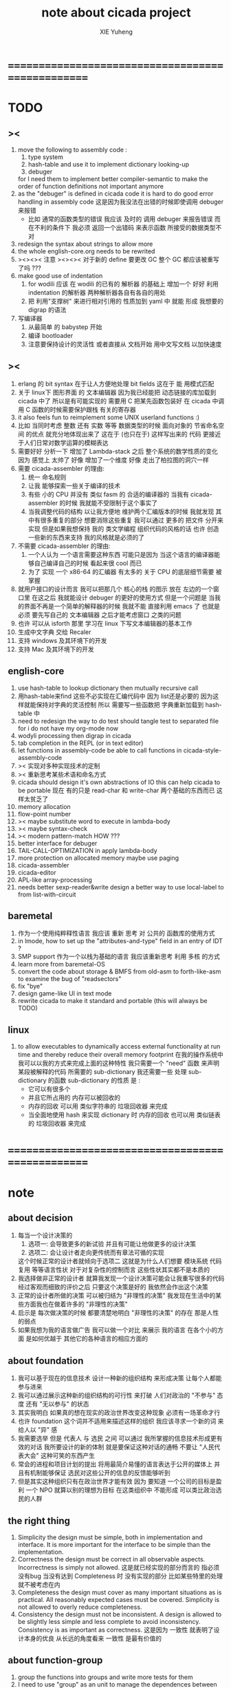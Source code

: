 #+TITLE: note about cicada project
#+AUTHOR: XIE Yuheng
#+EMAIL: xyheme@gmail.com


* ==================================================
* TODO
** ><
   1. move the following to assembly code :
      1) type system
      2) hash-table
         and use it to implement dictionary looking-up
      3) debuger
      for I need them to implement better compiler-semantic
      to make the order of function definitions not important anymore
   2. as the "debuger" is defined in cicada code
      it is hard to do good error handling in assembly code
      这是因为我没法在出错的时候即使调用 debuger 来报错
      - 比如 通常的函数类型的错误
        我应该 及时的 调用 debuger 来报告错误
        而在不利的条件下 我必须 返回一个出错码
        来表示函数 所接受的数据类型不对
   3. redesign the syntax about strings
      to allow more
   4. the whole english-core.org needs to be rewrited
   5. ><><>< 注意 ><><><
      对于新的 define 要更改 GC
      整个 GC 都应该被重写了吗 ???
   6. make good use of indentation
      1) for wodili 应该 在 wodili 的已有的 解析器 的基础上
         增加一个 好好 利用 indentation 的解析器
         两种解析器各自有各自的用处
      2) 把 利用"支撑树" 来进行相对引用的 性质加到 yaml 中
         就能 形成 我想要的 digrap 的语法
   7. 写编译器
      1) 从最简单 的 babystep 开始
      2) 编译 bootloader
      3) 注意要保持设计的灵活性
         或者直接从 文档开始
         用中文写文档 以加快速度
** ><
   1. erlang 的 bit syntax 在于让人方便地处理 bit fields
      这在于 能 用模式匹配
   2. 关于 linux下 图形界面 的 文本编辑器
      因为我已经能把 动态链接的库加载到 cicada 中了
      所以是有可能实现的
      需要用 C 把某先函数包装好
      在 cicada 中调用 C 函数的时候需要保护跟栈 有关的寄存器
   3. it also feels fun
      to reimplement some UNIX userland functions :)
   4. 比如 当同时考虑 整数 还有 实数 等等 数据类型的时候
      面向对象的 节省命名空间 的优点 就充分地体现出来了
      这在于 (也只在于) 这样写出来的 代码
      更接近于人们日常对数学运算的模糊表达
   5. 需要好好 分析一下 增加了 Lambda-stack 之后
      整个系统的数学性质的变化
      因为 感觉上 太帅了
      好像 增加了一个维度
      好像 走出了柏拉图的洞穴一样
   6. 需要 cicada-assembler 的理由:
      1) 统一 命名规则
      2) 让我 能够探索一些关于编译的技术
      3) 有些 小的 CPU 并没有 类似 fasm 的 合适的编译器的
         当我有 cicada-assembler 的时候
         我就能不受限制于这个事实了
      4) 当我调整代码的结构
         以让我方便地 维护两个汇编版本的时候
         我就发现 其中有很多重复的部分
         想要消除这些重复
         我可以通过 更多的 把文件 分开来实现
         但是如果我想保持
         我的 类文学编程 组织代码的风格的话
         也许 创造一些新的东西来支持 我的风格就是必须的了
   7. 不需要 cicada-assembler 的理由:
      1) 一个人认为 一个语言需要这种东西
         可能只是因为 当这个语言的编译器能够自己编译自己的时候
         看起来很 cool 而已
      2) 为了 实现 一个 x86-64 的汇编器
         有太多的 关于 CPU 的底层细节需要 被掌握
   8. 就用户接口的设计而言
      我可以把那几个 核心的栈 的图示 放在 左边的一个窗口里
      在这之后 我就能设计 debuger 的更好的使用方式
      但是一个问题是 当我的界面不再是一个简单的解释器的时候
      我就不能 直接利用 emacs 了
      也就是必须 要先写自己的 文本编辑器
      之后才能考虑窗口 之类的问题
   9. 也许 可以从 isforth 那里 学习在 linux 下写文本编辑器的基本工作
   10. 生成中文字典 交给 Recaler
   11. 支持 windows 及其环境下的开发
   12. 支持 Mac 及其环境下的开发
** english-core
   1. use hash-table to lookup dictionary
      then mutually recursive call
   2. 用hash-table来find
      这些不必实现在汇编代码中
      因为 list还是必要的
      因为这样就能保持对字典的灵活控制
      所以 需要写一些函数把
      字典重新加载到 hash-table 中
   3. need to redesign the way to do test
      should tangle test to separated file
      for i do not have my org-mode now
   4. wodyli processing
      then digrap in cicada
   5. tab completion in the REPL
      (or in text editor)
   6. let functions in assembly-code
      be able to call functions in cicada-style-assembly-code
   7. >< 实现对多种实现技术的定制
   8. >< 重新思考某些术语和命名方式
   9. cicada should design it's own abstractions of IO
      this can help cicada to be portable
      现在 有的只是 read-char 和 write-char 两个基础的东西而已
      这样太贫乏了
   10. memory allocation
   11. flow-point number
   12. >< maybe substitute word to execute in lambda-body
   13. >< maybe syntax-check
   14. >< modern pattern-match  HOW ???
   15. better interface for debuger
   16. TAIL-CALL-OPTIMIZATION in apply lambda-body
   17. more protection on allocated memory
       maybe use paging
   18. cicada-assembler
   19. cicada-editor
   20. APL-like array-processing
   21. needs better sexp-reader&write
       design a better way
       to use local-label to from list-with-circuit
** baremetal
   1. 作为一个使用纯粹释性语言
      我应该 重新 思考 对 公共的 函数库的使用方式
   2. in lmode, how to set up the "attributes-and-type" field in an entry of IDT ?
   3. SMP support
      作为一个以栈为基础的语言
      我应该重新思考 利用 多核 的方式
   4. learn more from baremetal-OS
   5. convert the code about storage & BMFS from old-asm to forth-like-asm
      to examine the bug of "readsectors"
   6. fix "bye"
   7. design game-like UI in text mode
   8. rewrite cicada to make it standard and portable
      (this will always be TODO)
** linux
   1. to allow executables to dynamically access external functionality at run time
      and thereby reduce their overall memory footprint
      在我的操作系统中 我可以以我的方式来完成上面的这种特性
      我只需要一个 "need" 函数 来声明 某段被解释的代码 所需要的 sub-dictionary
      我还需要一些 处理 sub-dictionary 的函数
      sub-dictionary 的性质 是 :
      - 它可以有很多个
      - 并且它所占用的 内存可以被回收的
      - 内存的回收 可以用 类似字符串的 垃圾回收器 来完成
      - 当全面地使用 hash 来实现 dictionary 时
        内存的回收 也可以用 类似链表的 垃圾回收器 来完成
* ==================================================
* note
** about decision
   1. 每当一个设计决策的
      1. 选项一:
         会导致更多的新试验
         并且有可能让他做更多的设计决策
      2. 选项二:
         会让设计者走向更传统而有章法可循的实现
      这个时候正常的设计者就倾向于选项二
      这就是为什么人们想要
      模块系统 代码复用 等等语言性状
      对于对复杂性的控制而言 这些性状其实都不是本质的
   2. 我选择做非正常的设计者
      就算我发现一个设计决策可能会让我重写很多的代码
      经过客观而细致的评价之后
      只要这个决策是好的
      我依然会作出这个决策
   3. 正常的设计者所做的决策 可以被归结为 "非理性的决策"
      我发现在生活中的某些方面我也在做着许多的 "非理性的决策"
   4. 启示是
      每次做决策的时候 都要清楚地明白 "非理性的决策" 的存在
      那是人性的弱点
   5. 如果我想为我的语言做广告
      我可以做一个对比 来展示
      我的语言 在各个小的方面
      是如何优越于 其他它的各种语言的相应方面的
** about foundation
   1. 我可以基于现在的信息技术
      设计一种新的组织结构
      来形成决策
      让每个人都能参与进来
   2. 我可以通过展示这种新的组织结构的可行性
      来打破 人们对政治的 "不参与" 态度
      还有 "无以参与" 的状态
   3. 其实我明白
      如果真的想在现实的政治世界改变这种现象
      必须有一场革命才行
   4. 也许 foundation 这个词并不适用来描述这样的组织
      我应该寻求一个新的词
      来给人以 "异" 感
   5. 我需要选举
      但是 代表人 与 选民 之间
      可以通过 我所掌握的信息技术形成更有效的对话
      我所要设计的新的体制
      就是要保证这种对话的通畅
      不要让 "人民代表大会" 这种可笑的东西产生
   6. 常会的进程和项目计划的提出
      将用最简介易懂的语言表达于公开的媒体上
      并且有机制能够保证
      选民对这些公开的信息的反馈能够听到
   7. 但是其实这种组织只有在政治世界才能有效
      因为 要知道
      一个公司的目标是盈利
      一个 NPO 就算以别的理想为目标
      在这类组织中 不能形成 可以类比政治选民的人群
** the right thing
   1. Simplicity
      the design must be simple,
      both in implementation and interface.
      It is more important for the interface to be simple than the implementation.
   2. Correctness
      the design must be correct in all observable aspects.
      Incorrectness is simply not allowed.
      这是就已经实现的部分而言的
      指必须没有bug
      当没有达到 Completeness 时
      没有实现的部分 比如某些特里的处理 就不被考虑在内
   3. Completeness
      the design must cover as many important situations as is practical.
      All reasonably expected cases must be covered.
      Simplicity is not allowed to overly reduce completeness.
   4. Consistency
      the design must not be inconsistent.
      A design is allowed to be slightly less simple and less complete to avoid inconsistency.
      Consistency is as important as correctness.
      这是因为 一致性 就表明了设计本身的优良
      从长远的角度看来 一致性 是最有价值的
** about function-group
   1. group the functions into groups
      and write more tests for them
   2. I need to use "group" as an unit
      to manage the dependences between functions
      我需要 以 group 为单位 来 管理 functions 之间的依赖关系
   3. only need three new words
      1) group
      2) need (mutual need is allowed)
      3) primitive
      其实只需要用
      1) 用 group 这个 语法关键词 来声明 word-group
      2) 用 need 这个语法关键词 来声明 依赖关系
         need 允许 循环声明
      3) 用 primitive 这个语法关键词 来声明 不依赖任何其他 group 的 group
   4. for now
      I just use an format to document the relations between groups
      I will implement functions to
      目前 先设计一种
      能够 在将来被处理的
      用文档来注释 这种依赖关系的 格式
   5. 核心部分的 函数不必 被声明
      只有那些 明显地形成了 一个模块化的 group 才用声明
      否则就 太罗嗦了
      但是这里并没有 明确的界限
      哪些 才是 核心的不用被声明的 东西
      那些 是 需要被声明的 ??
      都没没用 明确的界限 并且随时可能变动的
** 关于 错误处理
   1. 有两种 错误处理机制在 cicada 中被使用了)
      1 一种是 在出错的时候当场 调用 debuger
      2) 一种是 在出错的时候返回 出错码
   2. 第一种是 lisp 的 REPL 中常用的方法
      第二种是 C 和 UNIX 中被系统使用了的方法
   3. 以第一用方式实现的函数的特点是:
      尽早地 报告错误就能把错误报告的更详尽
      并且给 用户 当场更改错误的机会
   4. 以第二用方式实现的函数的特点是:
      可以一致 的方式 允许错误的出现
      典型的 场合是 对 number 的 parsing 错误
   ----------------------------------
   但是这两种 处理方式 又可以 相互实现对方的好的性状:
   1. 第一种的好的性状之一是 可以把错误报告的更详细
      第二种风格的函数 只要不要 返回出错码
      而 返回更丰富的数据结构 来报告错误就 也能达到这种效果
   2.
   3.
* ==================================================
* english-core
** TEN COMMANDMENTS OF CICADA
   1. you can break any commandment when necessary
   2. ``The whole point of Forth was that
      you didn't write programs in Forth
      you wrote vocabularies in Forth.
      When you devised an application
      you wrote a hundred words or so that discussed the application
      and you used those hundred words
      to write a one line definition to solve the application.
      It is not easy to find those hundred words,
      but they exist,
      they always exist.''
** 以名释性
   (string-reference <string> <index>)
   (string-compare <string1> <string2>)
   (string-append <string1> <string2>)
   发现命名是一个问题
   每个动词比如compare
   可以是 string-compare 或 list-compare
   这就要求在命名上给每个函数加上数据类型的前缀
   作为特殊的前缀
   也许应该用 string:compare 而不是 string-compare
   这种看来劳神的前缀的需要是因为
   我不允许函数名的重载
   如果我统一这种对数据类型前缀的使用
   那么 动态类型的量 和 非动态类型的量
   之间命名规则的冲突也就被化解了
   也许 string-append 应该被叫做 string:^_^
   就像 ^_^ 在 dalin 中的效果一样
   但是这两种函数之间又有区别
   重要的区别是
   他们是返回新的数据还是在原来数据的基础上做副作用
   我还可以用对命名函数的约定来
   让函数的名字体现更多的函数的性质
   也就是说 cicada 的一个特点是
   ``以名释性''
   这是实现起来最简单的
   但是需要设计良好的命名规则
   在给函数取名字的时候
   写代码的人也要花一些功夫思考
   才能让这个名字恰当地体现函数的性质
   同时最重要的是
   这种方案
   可以在最大程度上减轻人们在读代码的时候的
   认知上的负担
   ------------------
   但是有一些重要的函数比如 write
   还是需要取处理不同类型的量
** about bra-ket
   1. 以个 REPL 的性质很像是 bra-ket 中的 一个 bra
      symbol-REPL 作为 bra
      所对应的 ket 可以是 bye,symbol-REPL
   2. 各个 REPL 和 bra 之间
      必须能够灵活的相互递归调用
      我没能实现很好的机制来完成这一点
   3. 并且我现在应该把 REPL 和 bra-ket 的实现方式统一起来
      我以前并没有意识到它们是完全相同的东西
      它们之前确实有区别
      但是我应该把它们的共同点提取出来
      >< 这种``对共同点的提取''
      用函数的 factoring 做起来
      和用 class 的继承做起来 相比
      感觉有什么不同 ???
** IDE
   另外还有 IDE
   通过语法高亮和 mimi-buffer
   来帮助代码的阅读者来
   获知名词和动词的语义
   与命名规则一样
   这一切都是为了
   减轻``代码的阅读者的认知上的负担''
** the naming conventions in cicada
   回顾一下 cicada 中现在所使用的命名规则
   做一个系统的笔记
   这也将方便将来文档的撰写
   1. 首先是关于 primitive functions
      它们的命名都是简单的用"-"来连词的
      尽管这里也有类似数据类型的概念
      比如string[address, length]
      没有复杂的跟类型有关的前缀
   2. 也就是说"-"是用来把单个的word链接成短语的
   3. 而在 basic 中
      还用到了","
      它是用来把短语链接成短句的
      比如 ``define-variable,by-string''
      在这个例子中 ``by-string'' 表明了
      这个函数的参数的数据类型
   4. ":"被用作前缀的链接符
      比如 ``Message:bye'' 和 ``Key-word:then''
      首字母大写表明他们是名词性的
      这些常量或变量前缀单单指明了
      这个名词的功能
      而没有指明这个名词的实现细节
      >< 这种特性是好的吗?
      这是好的 如果 人们总能简单地从这些描述特性的词中推测出这些名词的实现细节
      这是不好的 如果 这种推测并不平凡和简单 而带来了额外的认知上的负担
   5. 对名词而言
      第一个简单的跟类型无关的描述函数功能的前缀是"help:"
      也就是说前缀的使用方式是相当自由的
      >< 我不应该做更细致的标准式来削弱这种自由性吗?
   6. 前缀是可以有多个的
      比如"help:string:copy"
** about programming paradigms
   - imperative
     to describe computation in terms of statements
     that change a program state
     in much the same way that imperative mood in natural languages
     expresses commands to take action
   - object-oriented
     computation should be viewed as an intrinsic capability of objects
     that can be invoked by sending messages
     其重要的特点是这样的模型非常节省用来定义函数的命名空间
     这样是以数据结构为中心的
     函数 (算法或对数据结构的处理过程) 在思想观念上的重要性 屈居次位
     这是在尝试
     让我们的编程行为适应我们对这个世界的最通俗的非结构化的理解
     我们能够辨别我们在这个世界上所观察到的各种物体(对象)
     并且我们总在以某种方式与这些对象交流
     每个对象是一个内蕴的独立的个体
     并且在我们的观察过程中
     我们给对象分类
     分类在这里其实是不重要的
     - 这是因为分类不是一个系统的方法
       分类的过程可以是相当任意的
       不同的分类者 去分类 同一个对象的集合时
       按照他们的理解方式的不同 他们会作出不同的分类
       看看生物学就知道了
     重要的是每个内蕴的个体
   - functional
     computation should be viewed as functions act on their arguments
     并且这些函数的行为 要具有数学意义上的函数的某些重要特性
     这是以算法为中心的
     这是在尝试
     用我们的数学知识来帮助我们编程
     而数学代表了我们对这个世界的结构化的理解
     我们观察这个世界
     然后用数学的语言还有数学的方法论总结我们的观察结果
     如果 说数学的方法论是"纯粹客观的" 太过有争议
     那么 说这种方法论相比较与其他的编程范式更加具有客观性
     是没有错的
** object-oriented
   其实 利用 list-processing 我可以在 cicada 中加入对 object-oriented (class and message-passing) 的支持
   正如 我用 list-processing 来实现 lambda-calculus 一样
   并且我想 object-oriented 这种编程范式也许更适合用来实现 digrap
   但是 问题是 新的语法元素必须被引进
   这也许可以通过写一个不同的 REPL 来实现
* ==================================================
* baremetal
** TEN COMMANDMENTS OF ASSEMBLY
   1. you can break any commandment when necessary
   2. when you want to use a ``Const'' or a ``Var'' in assembly
      use it as the following example:
      - define a Const:
        defConst "LinuxProgramHeaderAddress", 0, LinuxProgramHeaderAddress
      - use a Const:
        mov [LinuxProgramHeaderAddress + CellWidth], rsp
      - define a Var:
        defVar "Here",  0, Here
      - use a Var:
        mov [Here + CellWidth], TemporaryRegister
   3. when you want to expose a label defined in assembly to cicada
      do it as the following example:
      defConst "UserDataArea", UserDataArea, TheUserDataArea
** about the structure of the code
   1. 汇编代码所实现的是一个 可扩展的虚拟机
      代码 可以分为4部分 :
      1) 初始化CPU和硬件的代码
      2) 基本的 从CPU所提供的汇编指令集中
         提取出来的 ``primitive functions''
      3) 关于基本输入输出的
         这一部分用来形成REPL
      4) 关于函数定义的
         这一部分用来实现在解释器中对函数的编译
   2. 我需要按照上面的分类
      来重新组织代码的结构
      并且形成一个这个``可扩展的虚拟机''的标准
      并且形成一个统一的接口用来实现上面的"3.4."这两部分
      这些都是为了今后 向其他硬件移植而做准备的
      当然
      同时也是为了让代码的宏观的逻辑结构更清晰
* linux
** note
   1. 在写一个文本编辑器之前
      我不得不以linux为自己的工作环境
      1) 利用 emacs
         我可以快速地测试 language-cores
      2) 利用 linux 中的图形环境 和 中文字体
         我可以 继续研究 蝉语的中文语法
* windows
* ==================================================
